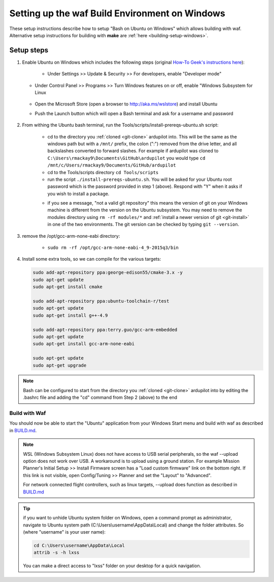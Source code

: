 
.. _building-ardupilot-onwindows10:

===============================================
Setting up the waf Build Environment on Windows
===============================================

These setup instructions describe how to setup "Bash on Ubuntu on Windows" which allows building with waf.  Alternative setup instructions for building with **make** are :ref:`here <building-setup-windows>`.

.. image:: ../images/build-on-windows10-top-image.jpg
    :target: ../_images/build-on-windows10-top-image.jpg

Setup steps
-----------

#. Enable Ubuntu on Windows which includes the following steps (original `How-To Geek's instructions here <http://www.howtogeek.com/249966/how-to-install-and-use-the-linux-bash-shell-on-windows-10/>`__):

    - Under Settings >> Update & Security >> For developers, enable "Developer mode"

       .. image:: ../images/build-on-windows10-devmode.png
           :width: 70%
           :target: ../_images/build-on-windows10-devmode.png

   - Under Control Panel >> Programs >> Turn Windows features on or off, enable "Windows Subsystem for Linux

       .. image:: ../images/build-on-windows10-subsys-for-linux.png
           :width: 70%
           :target: ../_images/build-on-windows10-subsys-for-linux.png

   - Open the Microsoft Store (open a browser to http://aka.ms/wslstore) and install Ubuntu
   - Push the Launch button which will open a Bash terminal and ask for a username and password

       .. image:: ../images/build-on-windows10-usernamepwd.png
           :width: 70%
           :target: ../_images/build-on-windows10-usernamepwd.png
   

#. From withing the Ubuntu bash terminal, run the Tools/scripts/install-prereqs-ubuntu.sh script:

    - cd to the directory you :ref:`cloned <git-clone>` ardupilot into.  This will be the same as the windows path but with a ``/mnt/`` prefix, the colon (":") removed from the drive letter, and all backslashes converted to forward slashes.  For example if ardupilot was cloned to ``C:\Users\rmackay9\Documents\GitHub\ardupilot`` you would type ``cd /mnt/c/Users/rmackay9/Documents/GitHub/ardupilot``
    - cd to the Tools/scripts directory ``cd Tools/scripts``
    - run the script ``./install-prereqs-ubuntu.sh``.  You will be asked for your Ubuntu root password which is the password provided in step 1 (above).  Respond with "Y" when it asks if you wish to install a package.
    .. image:: ../images/build-on-windows10-prereqs.png
       :target: ../_images/build-on-windows10-prereqs.png
    - if you see a message, "not a valid git repository" this means the version of git on your Windows machine is different from the version on the Ubuntu subsystem.  You may need to remove the modules directory using ``rm -rf modules/*`` and :ref:`install a newer version of git <git-install>` in one of the two environments.  The git version can be checked by typing ``git --version``.

#. remove the /opt/gcc-arm-none-eabi directory:

    - ``sudo rm -rf /opt/gcc-arm-none-eabi-4_9-2015q3/bin``

#. Install some extra tools, so we can compile for the various targets:

   .. code-block:: python

       sudo add-apt-repository ppa:george-edison55/cmake-3.x -y
       sudo apt-get update
       sudo apt-get install cmake

       sudo add-apt-repository ppa:ubuntu-toolchain-r/test
       sudo apt-get update
       sudo apt-get install g++-4.9

       sudo add-apt-repository ppa:terry.guo/gcc-arm-embedded
       sudo apt-get update
       sudo apt-get install gcc-arm-none-eabi

       sudo apt-get update
       sudo apt-get upgrade

.. note::

    Bash can be configured to start from the directory you :ref:`cloned <git-clone>` ardupilot into by editing the .bashrc file and adding the "cd" command from Step 2 (above) to the end


Build with Waf
==============

You should now be able to start the "Ubuntu" application from your Windows Start menu and build with waf as described in `BUILD.md <https://github.com/ArduPilot/ardupilot/blob/master/BUILD.md>`__.

   .. image:: ../images/build-on-windows10-configure.jpg
       :target: ../_images/build-on-windows10-configure.jpg

   .. image:: ../images/build-on-windows10-compile.jpg
        :target: ../_images/build-on-windows10-compile.jpg

.. note::

    WSL (Windows Subsystem Linux) does not have access to USB serial peripherals, so the waf --upload option
    does not work over USB.  A workaround is to upload using a ground station.  For example Mission Planner's Initial Setup >> Install Firmware screen has a "Load custom firmware" link on the bottom right.
    If this link is not visible, open Config/Tuning >> Planner and set the "Layout" to "Advanced".
    
    For network connected flight controllers, such as linux targets, --upload does function as described in `BUILD.md <https://github.com/ArduPilot/ardupilot/blob/master/BUILD.md>`__

.. tip::

   if you want to unhide Ubuntu system folder on Windows, open a command prompt as administrator,
   navigate to Ubuntu system path (C:\\Users\\username\\AppData\\Local) and change the folder attributes. So (where "username" is your user name):
   
   .. code-block:: python
   
       cd C:\Users\username\AppData\Local
       attrib -s -h lxss
       
   You can make a direct access to "lxss" folder on your desktop for a quick navigation.
